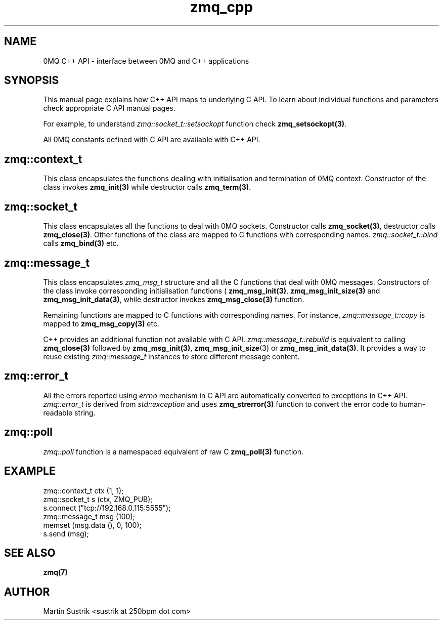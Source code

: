 .TH zmq_cpp 7 "" "(c)2007-2010 iMatix Corporation" "0MQ User Manuals"
.SH NAME
0MQ C++ API \- interface between 0MQ and C++ applications
.SH SYNOPSIS

This manual page explains how C++ API maps to underlying C API. To learn about
individual functions and parameters check appropriate C API manual
pages.

For example, to understand
.IR zmq::socket_t::setsockopt
function check
.BR zmq_setsockopt(3) .

All 0MQ constants defined with C API are available with C++ API.

.SH zmq::context_t

This class encapsulates the functions dealing with initialisation and
termination of 0MQ context. Constructor of the class invokes
.BR zmq_init(3)
while destructor calls
.BR zmq_term(3) .

.SH zmq::socket_t

This class encapsulates all the functions to deal with 0MQ sockets. Constructor
calls
.BR zmq_socket(3) ,
destructor calls
.BR zmq_close(3) .
Other functions of the class are mapped to C functions with corresponding names.
.IR zmq::socket_t::bind
calls
.BR zmq_bind(3)
etc.

.SH zmq::message_t

This class encapsulates 
.IR zmq_msg_t
structure and all the C functions that deal with 0MQ messages.
Constructors of the class invoke corresponding initialisation functions (
.BR zmq_msg_init(3) ,
.BR zmq_msg_init_size(3)
and
.BR zmq_msg_init_data(3) ,
while destructor invokes
.BR zmq_msg_close(3)
function.

Remaining functions are mapped to C functions with corresponding names.
For instance,
.IR zmq::message_t::copy
is mapped to
.BR zmq_msg_copy(3)
etc.

C++ provides an additional function not available with C API.
.IR zmq::message_t::rebuild
is equivalent to calling
.BR zmq_close(3)
followed by
.BR zmq_msg_init(3) ,
.BR zmq_msg_init_size (3)
or
.BR zmq_msg_init_data(3) .
It provides a way to reuse existing
.IR zmq::message_t
instances to store different message content.

.SH zmq::error_t

All the errors reported using
.IR errno
mechanism in C API are automatically converted to exceptions in C++ API.
.IR zmq::error_t
is derived from
.IR std::exception
and uses
.BR zmq_strerror(3)
function to convert the error code to human-readable string.

.SH zmq::poll

.IR zmq::poll
function is a namespaced equivalent of raw C
.BR zmq_poll(3)
function.

.SH EXAMPLE
.nf
zmq::context_t ctx (1, 1);
zmq::socket_t s (ctx, ZMQ_PUB);
s.connect ("tcp://192.168.0.115:5555");
zmq::message_t msg (100);
memset (msg.data (), 0, 100);
s.send (msg);
.fi
.SH "SEE ALSO"
.BR zmq(7)
.SH AUTHOR
Martin Sustrik <sustrik at 250bpm dot com>
